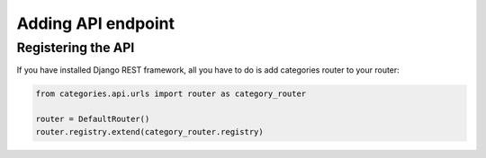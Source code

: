 .. _api:

===================
Adding API endpoint
===================


Registering the API
===================

If you have installed Django REST framework, all you have to do is add categories router to your router:

.. code-block:: python

   from categories.api.urls import router as category_router

   router = DefaultRouter()
   router.registry.extend(category_router.registry)
